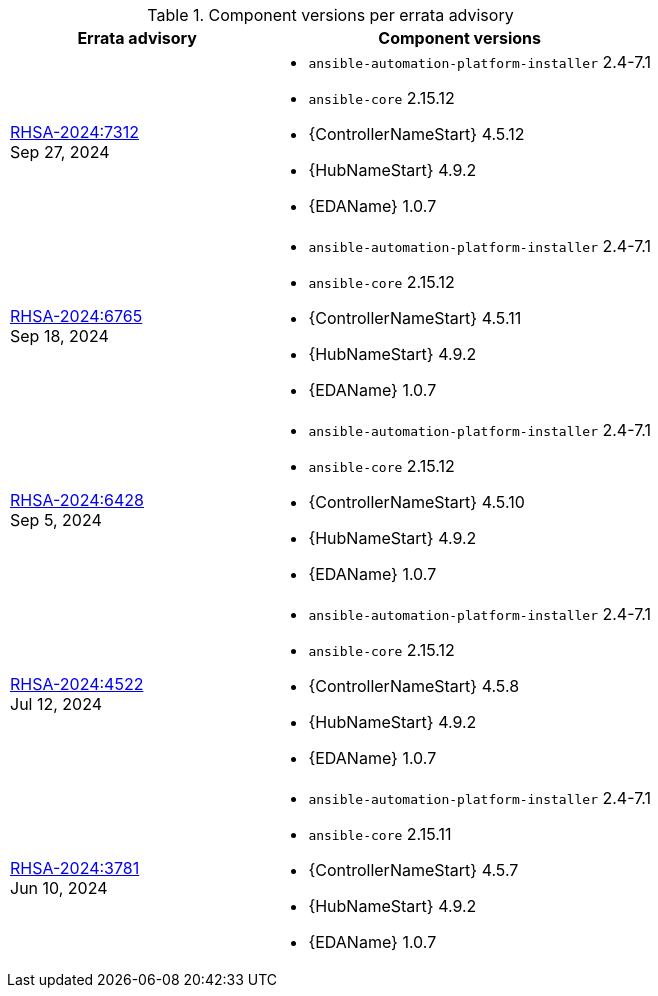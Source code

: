 // This table contains the component/package versions per each errata advisory

.Component versions per errata advisory
//cols="a,a" formats the columns as AsciiDoc allowing for AsciiDoc syntax
[cols="2a,3a", options="header"]
|===
| Errata advisory | Component versions

| xref:rpm-24-74[RHSA-2024:7312] + 
Sep 27, 2024  | 
* `ansible-automation-platform-installer` 2.4-7.1 
* `ansible-core` 2.15.12
* {ControllerNameStart} 4.5.12
* {HubNameStart} 4.9.2
* {EDAName} 1.0.7

| xref:rpm-24-73[RHSA-2024:6765] + 
Sep 18, 2024  | 
* `ansible-automation-platform-installer` 2.4-7.1 
* `ansible-core` 2.15.12
* {ControllerNameStart} 4.5.11
* {HubNameStart} 4.9.2
* {EDAName} 1.0.7

| xref:rpm-24-72[RHSA-2024:6428] + 
Sep 5, 2024  | 
* `ansible-automation-platform-installer` 2.4-7.1 
* `ansible-core` 2.15.12
* {ControllerNameStart} 4.5.10
* {HubNameStart} 4.9.2
* {EDAName} 1.0.7

| xref:rpm-24-71[RHSA-2024:4522] + 
Jul 12, 2024  | 
* `ansible-automation-platform-installer` 2.4-7.1 
* `ansible-core` 2.15.12
* {ControllerNameStart} 4.5.8
* {HubNameStart} 4.9.2
* {EDAName} 1.0.7

| xref:rpm-24-7[RHSA-2024:3781] + 
Jun 10, 2024  | 
* `ansible-automation-platform-installer` 2.4-7.1 
* `ansible-core` 2.15.11
* {ControllerNameStart} 4.5.7
* {HubNameStart} 4.9.2
* {EDAName} 1.0.7

|===